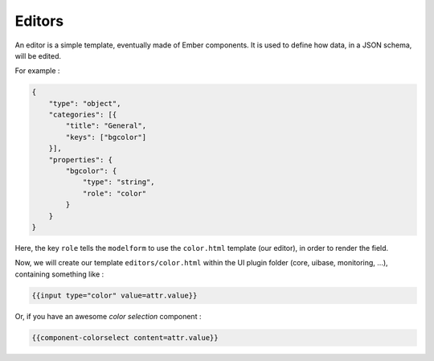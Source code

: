 Editors
-------

An editor is a simple template, eventually made of Ember components.
It is used to define how data, in a JSON schema, will be edited.

For example :

.. code-block:: javascript

   {
       "type": "object",
       "categories": [{
           "title": "General",
           "keys": ["bgcolor"]
       }],
       "properties": {
           "bgcolor": {
               "type": "string",
               "role": "color"
           }
       }
   }

Here, the key ``role`` tells the ``modelform`` to use the ``color.html`` template (our editor), in order to render the field.

Now, we will create our template ``editors/color.html`` within the UI plugin folder (core, uibase, monitoring, ...), containing something like :

.. code-block:: html

   {{input type="color" value=attr.value}}

Or, if you have an awesome *color selection* component :

.. code-block:: html

   {{component-colorselect content=attr.value}}

